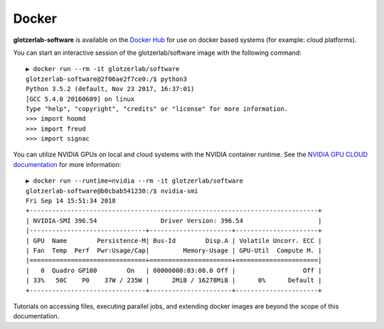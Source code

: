 Docker
======

**glotzerlab-software** is available on the `Docker Hub <https://hub.docker.com/r/glotzerlab/software/>`_ for use on
docker based systems (for example: cloud platforms).

You can start an interactive session of the glotzerlab/software image with the following command::

    ▶ docker run --rm -it glotzerlab/software
    glotzerlab-software@2f06ae2f7ce0:/$ python3
    Python 3.5.2 (default, Nov 23 2017, 16:37:01)
    [GCC 5.4.0 20160609] on linux
    Type "help", "copyright", "credits" or "license" for more information.
    >>> import hoomd
    >>> import freud
    >>> import signac

You can utilize NVIDIA GPUs on local and cloud systems with the NVIDIA container runtime. See the
`NVIDIA GPU CLOUD documentation <http://docs.nvidia.com/ngc/index.html#ngc-with-nvidia-titan-pcs>`_ for more
information::

    ▶ docker run --runtime=nvidia --rm -it glotzerlab/software
    glotzerlab-software@b0cbab541230:/$ nvidia-smi
    Fri Sep 14 15:51:34 2018
    +-----------------------------------------------------------------------------+
    | NVIDIA-SMI 396.54                 Driver Version: 396.54                    |
    |-------------------------------+----------------------+----------------------+
    | GPU  Name        Persistence-M| Bus-Id        Disp.A | Volatile Uncorr. ECC |
    | Fan  Temp  Perf  Pwr:Usage/Cap|         Memory-Usage | GPU-Util  Compute M. |
    |===============================+======================+======================|
    |   0  Quadro GP100        On   | 00000000:03:00.0 Off |                  Off |
    | 33%   50C    P0    37W / 235W |      2MiB / 16278MiB |      0%      Default |
    +-------------------------------+----------------------+----------------------+

Tutorials on accessing files, executing parallel jobs, and extending docker images are beyond the scope of this
documentation.

.. seealso::

    The `Docker documentation <https://docs.docker.com/>`_ and the documentation for the docker based platform you
    are using.
